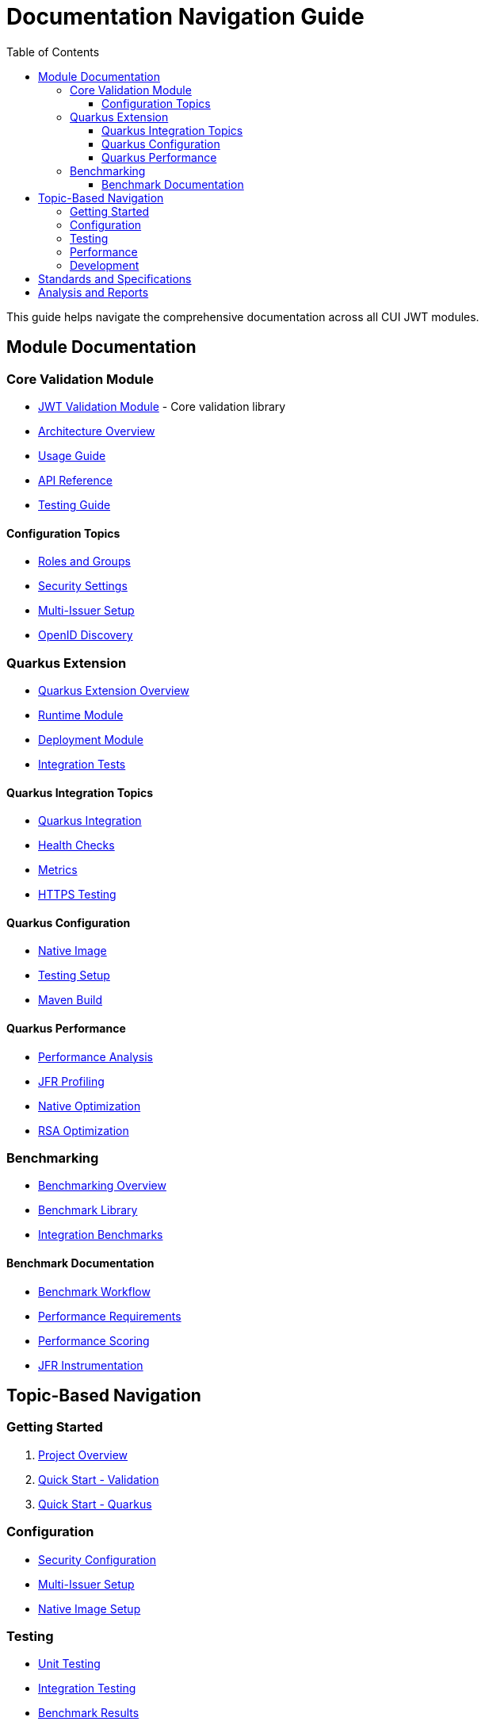 = Documentation Navigation Guide
:toc: left
:toclevels: 3
:source-highlighter: highlight.js

This guide helps navigate the comprehensive documentation across all CUI JWT modules.

== Module Documentation

=== Core Validation Module
* xref:../cui-jwt-validation/README.adoc[JWT Validation Module] - Core validation library
* xref:../cui-jwt-validation/doc/overview.adoc[Architecture Overview]
* xref:../cui-jwt-validation/doc/usage-guide.adoc[Usage Guide]
* xref:../cui-jwt-validation/doc/api-reference.adoc[API Reference]
* xref:../cui-jwt-validation/doc/UnitTesting.adoc[Testing Guide]

==== Configuration Topics
* xref:../cui-jwt-validation/doc/configuration/roles-groups-mapping.adoc[Roles and Groups]
* xref:../cui-jwt-validation/doc/configuration/security-settings.adoc[Security Settings]
* xref:../cui-jwt-validation/doc/configuration/multi-issuer-setup.adoc[Multi-Issuer Setup]
* xref:../cui-jwt-validation/doc/configuration/openid-discovery.adoc[OpenID Discovery]

=== Quarkus Extension
* xref:../cui-jwt-quarkus-parent/README.adoc[Quarkus Extension Overview]
* xref:../cui-jwt-quarkus-parent/cui-jwt-quarkus/README.adoc[Runtime Module]
* xref:../cui-jwt-quarkus-parent/cui-jwt-quarkus-deployment/README.adoc[Deployment Module]
* xref:../cui-jwt-quarkus-parent/cui-jwt-quarkus-integration-tests/README.adoc[Integration Tests]

==== Quarkus Integration Topics
* xref:../cui-jwt-quarkus-parent/doc/integration/quarkus-integration.adoc[Quarkus Integration]
* xref:../cui-jwt-quarkus-parent/doc/integration/health-checks.adoc[Health Checks]
* xref:../cui-jwt-quarkus-parent/doc/integration/metrics-integration.adoc[Metrics]
* xref:../cui-jwt-quarkus-parent/doc/integration/https-integration-testing.adoc[HTTPS Testing]

==== Quarkus Configuration
* xref:../cui-jwt-quarkus-parent/doc/configuration/native-image-configuration.adoc[Native Image]
* xref:../cui-jwt-quarkus-parent/doc/configuration/testing-configuration.adoc[Testing Setup]
* xref:../cui-jwt-quarkus-parent/doc/configuration/maven-build-configuration.adoc[Maven Build]

==== Quarkus Performance
* xref:../cui-jwt-quarkus-parent/doc/performance/jwt-validation-performance.adoc[Performance Analysis]
* xref:../cui-jwt-quarkus-parent/doc/performance/jfr-profiling-guide.adoc[JFR Profiling]
* xref:../cui-jwt-quarkus-parent/doc/performance/native-optimization-guide.adoc[Native Optimization]
* xref:../cui-jwt-quarkus-parent/doc/performance/graalvm-rsa-optimization-analysis.adoc[RSA Optimization]

=== Benchmarking
* xref:../benchmarking/README.adoc[Benchmarking Overview]
* xref:../benchmarking/benchmark-library/README.adoc[Benchmark Library]
* xref:../benchmarking/benchmark-integration-quarkus/README.adoc[Integration Benchmarks]

==== Benchmark Documentation
* xref:../benchmarking/doc/workflow.adoc[Benchmark Workflow]
* xref:../benchmarking/doc/performance-requirements.adoc[Performance Requirements]
* xref:../benchmarking/doc/performance-scoring.adoc[Performance Scoring]
* xref:../benchmarking/doc/JFR-Instrumentation.adoc[JFR Instrumentation]

== Topic-Based Navigation

=== Getting Started
1. xref:../README.adoc[Project Overview]
2. xref:../cui-jwt-validation/README.adoc[Quick Start - Validation]
3. xref:../cui-jwt-quarkus-parent/README.adoc[Quick Start - Quarkus]

=== Configuration
* xref:../cui-jwt-validation/doc/configuration/security-settings.adoc[Security Configuration]
* xref:../cui-jwt-validation/doc/configuration/multi-issuer-setup.adoc[Multi-Issuer Setup]
* xref:../cui-jwt-quarkus-parent/doc/configuration/native-image-configuration.adoc[Native Image Setup]

=== Testing
* xref:../cui-jwt-validation/doc/UnitTesting.adoc[Unit Testing]
* xref:../cui-jwt-quarkus-parent/doc/configuration/testing-configuration.adoc[Integration Testing]
* xref:../benchmarking/benchmark-integration-quarkus/doc/Understanding Results.adoc[Benchmark Results]

=== Performance
* xref:../benchmarking/doc/performance-requirements.adoc[Performance Requirements]
* xref:../cui-jwt-quarkus-parent/doc/performance/jwt-validation-performance.adoc[Performance Analysis]
* xref:../cui-jwt-quarkus-parent/doc/performance/native-optimization-guide.adoc[Optimization Guide]

=== Development
* xref:../cui-jwt-validation/doc/developing.adoc[Core Development]
* xref:../cui-jwt-quarkus-parent/doc/development/quarkus-test-setup.adoc[Quarkus Development]
* xref:../cui-jwt-quarkus-parent/doc/development/devui-implementation.adoc[DevUI Development]

== Standards and Specifications
* xref:ai-rules.adoc[AI Development Guidelines]
* xref:../cui-jwt-validation/doc/specification/technical-components.adoc[Technical Specification]
* xref:../cui-jwt-validation/doc/specification/references.adoc[References]
* xref:../cui-jwt-validation/doc/LogMessages.adoc[Log Messages - Validation]
* xref:../cui-jwt-quarkus-parent/doc/LogMessages.adoc[Log Messages - Quarkus]

== Analysis and Reports
* xref:../benchmarking/benchmark-library/doc/Analysis-08.2025.adoc[Benchmark Analysis - Library]
* xref:../benchmarking/benchmark-integration-quarkus/doc/Analysis-08.2025.adoc[Benchmark Analysis - Integration]
* xref:../cui-jwt-quarkus-parent/doc/performance/graalvm-rsa-optimization-analysis.adoc[GraalVM RSA Analysis]